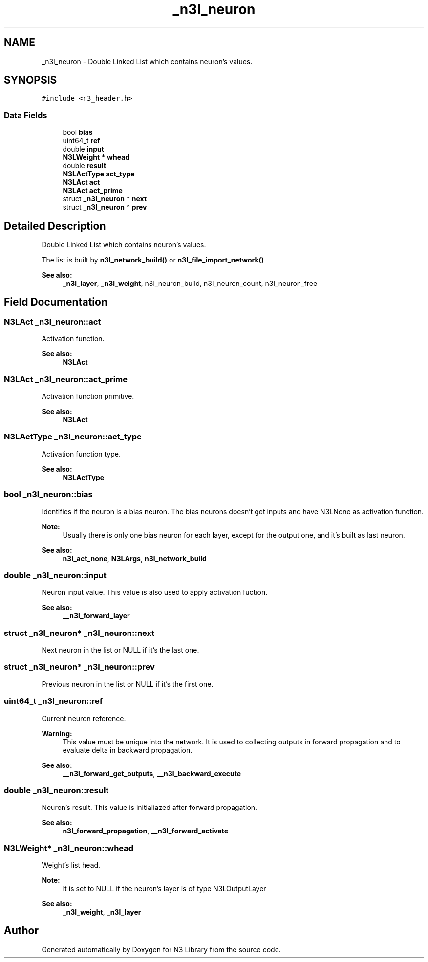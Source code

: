 .TH "_n3l_neuron" 3 "Wed Aug 29 2018" "N3 Library" \" -*- nroff -*-
.ad l
.nh
.SH NAME
_n3l_neuron \- Double Linked List which contains neuron's values\&.  

.SH SYNOPSIS
.br
.PP
.PP
\fC#include <n3_header\&.h>\fP
.SS "Data Fields"

.in +1c
.ti -1c
.RI "bool \fBbias\fP"
.br
.ti -1c
.RI "uint64_t \fBref\fP"
.br
.ti -1c
.RI "double \fBinput\fP"
.br
.ti -1c
.RI "\fBN3LWeight\fP * \fBwhead\fP"
.br
.ti -1c
.RI "double \fBresult\fP"
.br
.ti -1c
.RI "\fBN3LActType\fP \fBact_type\fP"
.br
.ti -1c
.RI "\fBN3LAct\fP \fBact\fP"
.br
.ti -1c
.RI "\fBN3LAct\fP \fBact_prime\fP"
.br
.ti -1c
.RI "struct \fB_n3l_neuron\fP * \fBnext\fP"
.br
.ti -1c
.RI "struct \fB_n3l_neuron\fP * \fBprev\fP"
.br
.in -1c
.SH "Detailed Description"
.PP 
Double Linked List which contains neuron's values\&. 

The list is built by \fBn3l_network_build()\fP or \fBn3l_file_import_network()\fP\&.
.PP
\fBSee also:\fP
.RS 4
\fB_n3l_layer\fP, \fB_n3l_weight\fP, n3l_neuron_build, n3l_neuron_count, n3l_neuron_free 
.RE
.PP

.SH "Field Documentation"
.PP 
.SS "\fBN3LAct\fP _n3l_neuron::act"
Activation function\&. 
.PP
\fBSee also:\fP
.RS 4
\fBN3LAct\fP 
.RE
.PP

.SS "\fBN3LAct\fP _n3l_neuron::act_prime"
Activation function primitive\&. 
.PP
\fBSee also:\fP
.RS 4
\fBN3LAct\fP 
.RE
.PP

.SS "\fBN3LActType\fP _n3l_neuron::act_type"
Activation function type\&. 
.PP
\fBSee also:\fP
.RS 4
\fBN3LActType\fP 
.RE
.PP

.SS "bool _n3l_neuron::bias"
Identifies if the neuron is a bias neuron\&. The bias neurons doesn't get inputs and have N3LNone as activation function\&. 
.PP
\fBNote:\fP
.RS 4
Usually there is only one bias neuron for each layer, except for the output one, and it's built as last neuron\&.
.RE
.PP
\fBSee also:\fP
.RS 4
\fBn3l_act_none\fP, \fBN3LArgs\fP, \fBn3l_network_build\fP 
.RE
.PP

.SS "double _n3l_neuron::input"
Neuron input value\&. This value is also used to apply activation fuction\&.
.PP
\fBSee also:\fP
.RS 4
\fB__n3l_forward_layer\fP 
.RE
.PP

.SS "struct \fB_n3l_neuron\fP* _n3l_neuron::next"
Next neuron in the list or NULL if it's the last one\&. 
.SS "struct \fB_n3l_neuron\fP* _n3l_neuron::prev"
Previous neuron in the list or NULL if it's the first one\&. 
.SS "uint64_t _n3l_neuron::ref"
Current neuron reference\&. 
.PP
\fBWarning:\fP
.RS 4
This value must be unique into the network\&. It is used to collecting outputs in forward propagation and to evaluate delta in backward propagation\&.
.RE
.PP
\fBSee also:\fP
.RS 4
\fB__n3l_forward_get_outputs\fP, \fB__n3l_backward_execute\fP 
.RE
.PP

.SS "double _n3l_neuron::result"
Neuron's result\&. This value is initialiazed after forward propagation\&.
.PP
\fBSee also:\fP
.RS 4
\fBn3l_forward_propagation\fP, \fB__n3l_forward_activate\fP 
.RE
.PP

.SS "\fBN3LWeight\fP* _n3l_neuron::whead"
Weight's list head\&. 
.PP
\fBNote:\fP
.RS 4
It is set to NULL if the neuron's layer is of type N3LOutputLayer
.RE
.PP
\fBSee also:\fP
.RS 4
\fB_n3l_weight\fP, \fB_n3l_layer\fP 
.RE
.PP


.SH "Author"
.PP 
Generated automatically by Doxygen for N3 Library from the source code\&.
